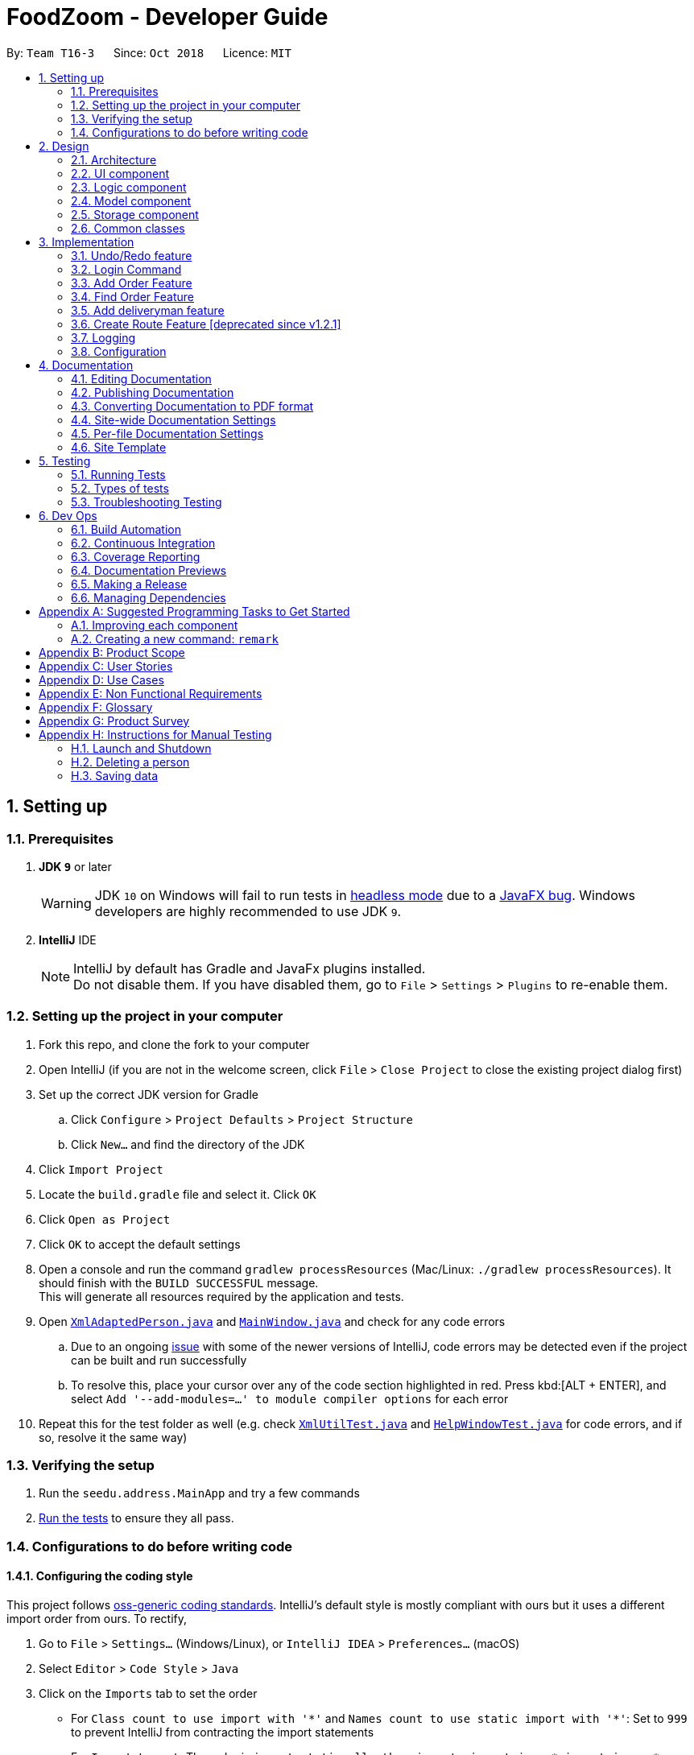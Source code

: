 = FoodZoom - Developer Guide
:site-section: DeveloperGuide
:toc:
:toc-title:
:toc-placement: preamble
:sectnums:
:imagesDir: images
:stylesDir: stylesheets
:xrefstyle: full
ifdef::env-github[]
:tip-caption: :bulb:
:note-caption: :information_source:
:warning-caption: :warning:
:experimental:
endif::[]
:repoURL: https://github.com/CS2103-AY1819S1-T16-3/main

By: `Team T16-3`      Since: `Oct 2018`      Licence: `MIT`

== Setting up

=== Prerequisites

. *JDK `9`* or later
+
[WARNING]
JDK `10` on Windows will fail to run tests in <<UsingGradle#Running-Tests, headless mode>> due to a https://github.com/javafxports/openjdk-jfx/issues/66[JavaFX bug].
Windows developers are highly recommended to use JDK `9`.

. *IntelliJ* IDE
+
[NOTE]
IntelliJ by default has Gradle and JavaFx plugins installed. +
Do not disable them. If you have disabled them, go to `File` > `Settings` > `Plugins` to re-enable them.


=== Setting up the project in your computer

. Fork this repo, and clone the fork to your computer
. Open IntelliJ (if you are not in the welcome screen, click `File` > `Close Project` to close the existing project dialog first)
. Set up the correct JDK version for Gradle
.. Click `Configure` > `Project Defaults` > `Project Structure`
.. Click `New...` and find the directory of the JDK
. Click `Import Project`
. Locate the `build.gradle` file and select it. Click `OK`
. Click `Open as Project`
. Click `OK` to accept the default settings
. Open a console and run the command `gradlew processResources` (Mac/Linux: `./gradlew processResources`). It should finish with the `BUILD SUCCESSFUL` message. +
This will generate all resources required by the application and tests.
. Open link:{repoURL}/src/main/java/seedu/address/storage/XmlAdaptedPerson.java[`XmlAdaptedPerson.java`] and link:{repoURL}/src/main/java/seedu/address/ui/MainWindow.java[`MainWindow.java`] and check for any code errors
.. Due to an ongoing https://youtrack.jetbrains.com/issue/IDEA-189060[issue] with some of the newer versions of IntelliJ, code errors may be detected even if the project can be built and run successfully
.. To resolve this, place your cursor over any of the code section highlighted in red. Press kbd:[ALT + ENTER], and select `Add '--add-modules=...' to module compiler options` for each error
. Repeat this for the test folder as well (e.g. check link:{repoURL}/src/test/java/seedu/address/commons/util/XmlUtilTest.java[`XmlUtilTest.java`] and link:{repoURL}/src/test/java/seedu/address/ui/HelpWindowTest.java[`HelpWindowTest.java`] for code errors, and if so, resolve it the same way)

=== Verifying the setup

. Run the `seedu.address.MainApp` and try a few commands
. <<Testing,Run the tests>> to ensure they all pass.

=== Configurations to do before writing code

==== Configuring the coding style

This project follows https://github.com/oss-generic/process/blob/master/docs/CodingStandards.adoc[oss-generic coding standards]. IntelliJ's default style is mostly compliant with ours but it uses a different import order from ours. To rectify,

. Go to `File` > `Settings...` (Windows/Linux), or `IntelliJ IDEA` > `Preferences...` (macOS)
. Select `Editor` > `Code Style` > `Java`
. Click on the `Imports` tab to set the order

* For `Class count to use import with '\*'` and `Names count to use static import with '*'`: Set to `999` to prevent IntelliJ from contracting the import statements
* For `Import Layout`: The order is `import static all other imports`, `import java.\*`, `import javax.*`, `import org.\*`, `import com.*`, `import all other imports`. Add a `<blank line>` between each `import`

Optionally, you can follow the <<UsingCheckstyle#, UsingCheckstyle.adoc>> document to configure Intellij to check style-compliance as you write code.

==== Updating documentation to match your fork

After forking the repo, the documentation will still have the SE-EDU branding and refer to the `se-edu/addressbook-level4` repo.

If you plan to develop this fork as a separate product (i.e. instead of contributing to `se-edu/addressbook-level4`), you should do the following:

. Configure the <<Docs-SiteWideDocSettings, site-wide documentation settings>> in link:{repoURL}/build.gradle[`build.gradle`], such as the `site-name`, to suit your own project.

. Replace the URL in the attribute `repoURL` in link:{repoURL}/docs/DeveloperGuide.adoc[`DeveloperGuide.adoc`] and link:{repoURL}/docs/UserGuide.adoc[`UserGuide.adoc`] with the URL of your fork.

==== Setting up CI

Set up Travis to perform Continuous Integration (CI) for your fork. See <<UsingTravis#, UsingTravis.adoc>> to learn how to set it up.

After setting up Travis, you can optionally set up coverage reporting for your team fork (see <<UsingCoveralls#, UsingCoveralls.adoc>>).

[NOTE]
Coverage reporting could be useful for a team repository that hosts the final version but it is not that useful for your personal fork.

Optionally, you can set up AppVeyor as a second CI (see <<UsingAppVeyor#, UsingAppVeyor.adoc>>).

[NOTE]
Having both Travis and AppVeyor ensures your App works on both Unix-based platforms and Windows-based platforms (Travis is Unix-based and AppVeyor is Windows-based)

==== Getting started with coding

When you are ready to start coding,

1. Get some sense of the overall design by reading <<Design-Architecture>>.
2. Take a look at <<GetStartedProgramming>>.

== Design

[[Design-Architecture]]
=== Architecture

.Architecture Diagram
image::Architecture.png[width="600"]

The *_Architecture Diagram_* given above explains the high-level design of the App. Given below is a quick overview of each component.

[TIP]
The `.pptx` files used to create diagrams in this document can be found in the link:{repoURL}/docs/diagrams/[diagrams] folder. To update a diagram, modify the diagram in the pptx file, select the objects of the diagram, and choose `Save as picture`.

`Main` has only one class called link:{repoURL}/src/main/java/seedu/address/MainApp.java[`MainApp`]. It is responsible for,

* At app launch: Initializes the components in the correct sequence, and connects them up with each other.
* At shut down: Shuts down the components and invokes cleanup method where necessary.

<<Design-Commons,*`Commons`*>> represents a collection of classes used by multiple other components. Two of those classes play important roles at the architecture level.

* `EventsCenter` : This class (written using https://github.com/google/guava/wiki/EventBusExplained[Google's Event Bus library]) is used by components to communicate with other components using events (i.e. a form of _Event Driven_ design)
* `LogsCenter` : Used by many classes to write log messages to the App's log file.

The rest of the App consists of four components.

* <<Design-Ui,*`UI`*>>: The UI of the App.
* <<Design-Logic,*`Logic`*>>: The command executor.
* <<Design-Model,*`Model`*>>: Holds the data of the App in-memory.
* <<Design-Storage,*`Storage`*>>: Reads data from, and writes data to, the hard disk.

Each of the four components

* Defines its _API_ in an `interface` with the same name as the Component.
* Exposes its functionality using a `{Component Name}Manager` class.

For example, the `Logic` component (see the class diagram given below) defines it's API in the `Logic.java` interface and exposes its functionality using the `LogicManager.java` class.

.Class Diagram of the Logic Component
image::LogicClassDiagram.png[width="800"]

[discrete]
==== Events-Driven nature of the design

The _Sequence Diagram_ below shows how the components interact for the scenario where the user issues the command `delete 1`.

.Component interactions for `delete 1` command (part 1)
image::SDforDeletePerson.png[width="800"]

[NOTE]
Note how the `Model` simply raises a `OrderBookChangedEvent` when the Address Book data are changed, instead of asking the `Storage` to save the updates to the hard disk.

The diagram below shows how the `EventsCenter` reacts to that event, which eventually results in the updates being saved to the hard disk and the status bar of the UI being updated to reflect the 'Last Updated' time.

.Component interactions for `delete 1` command (part 2)
image::SDforDeletePersonEventHandling.png[width="800"]

[NOTE]
Note how the event is propagated through the `EventsCenter` to the `Storage` and `UI` without `Model` having to be coupled to either of them. This is an example of how this Event Driven approach helps us reduce direct coupling between components.

The sections below give more details of each component.

[[Design-Ui]]
=== UI component

.Structure of the UI Component
image::UiClassDiagram.png[width="800"]

*API* : link:{repoURL}/src/main/java/seedu/address/ui/Ui.java[`Ui.java`]

The UI consists of a `MainWindow` that is made up of parts e.g.`CommandBox`, `ResultDisplay`, `PersonListPanel`, `StatusBarFooter`, `BrowserPanel` etc. All these, including the `MainWindow`, inherit from the abstract `UiPart` class.

The `UI` component uses JavaFx UI framework. The layout of these UI parts are defined in matching `.fxml` files that are in the `src/main/resources/view` folder. For example, the layout of the link:{repoURL}/src/main/java/seedu/address/ui/MainWindow.java[`MainWindow`] is specified in link:{repoURL}/src/main/resources/view/MainWindow.fxml[`MainWindow.fxml`]

The `UI` component,

* Executes user commands using the `Logic` component.
* Binds itself to some data in the `Model` so that the UI can auto-update when data in the `Model` change.
* Responds to events raised from various parts of the App and updates the UI accordingly.

[[Design-Logic]]
=== Logic component

[[fig-LogicClassDiagram]]
.Structure of the Logic Component
image::LogicClassDiagram.png[width="800"]

*API* :
link:{repoURL}/src/main/java/seedu/address/logic/Logic.java[`Logic.java`]

.  `Logic` uses the `OrderBookParser` class to parse the user command.
.  This results in a `Command` object which is executed by the `LogicManager`.
.  The command execution can affect the `Model` (e.g. adding a person) and/or raise events.
.  The result of the command execution is encapsulated as a `CommandResult` object which is passed back to the `Ui`.

Given below is the Sequence Diagram for interactions within the `Logic` component for the `execute("delete 1")` API call.

.Interactions Inside the Logic Component for the `delete 1` Command
image::DeletePersonSdForLogic.png[width="800"]

[[Design-Model]]
=== Model component

.Structure of the Model Component
image::ModelClassDiagram.png[width="800"]

*API* : link:{repoURL}/src/main/java/seedu/address/model/Model.java[`Model.java`]

The `Model`,

* stores a `UserPref` object that represents the user's preferences.
* stores the Address Book data.
* exposes an unmodifiable `ObservableList<Person>` that can be 'observed' e.g. the UI can be bound to this list so that the UI automatically updates when the data in the list change.
* does not depend on any of the other three components.

[NOTE]
As a more OOP model, we can store a `Tag` list in `Address Book`, which `Person` can reference. This would allow `Address Book` to only require one `Tag` object per unique `Tag`, instead of each `Person` needing their own `Tag` object. An example of how such a model may look like is given below. +
 +
image:ModelClassBetterOopDiagram.png[width="800"]

[[Design-Storage]]
=== Storage component

.Structure of the Storage Component
image::StorageClassDiagram.png[width="800"]

*API* : link:{repoURL}/src/main/java/seedu/address/storage/Storage.java[`Storage.java`]

The `Storage` component,

* can save `UserPref` objects in json format and read it back.
* can save the Address Book data in xml format and read it back.

[[Design-Commons]]
=== Common classes

Classes used by multiple components are in the `seedu.addressbook.commons` package.

== Implementation

This section describes some noteworthy details on how certain features are implemented.

// tag::undoredo[]
=== Undo/Redo feature
==== Current Implementation

The undo/redo mechanism is facilitated by `VersionedOrderBook`.
It extends `OrderBook` with an undo/redo history, stored internally as an `orderBookStateList` and
`currentStatePointer`.
Additionally, it implements the following operations:

* `VersionedOrderBook#commit()` -- Saves the current order book state in its history.
* `VersionedOrderBook#undo()` -- Restores the previous order book state from its history.
* `VersionedOrderBook#redo()` -- Restores a previously undone order book state from its history.

These operations are exposed in the `Model` interface as `Model#commitOrderBook()`, `Model#undoOrderBook()` and
`Model#redoOrderBook()` respectively.

Given below is an example usage scenario and how the undo/redo mechanism behaves at each step.

Step 1. The user launches the application for the first time. The `VersionedOrderBook` will be initialized with the
initial order book state, and the `currentStatePointer` pointing to that single order book state.

image::UndoRedoStartingStateListDiagram.png[width="800"]

Step 2. The user executes `delete 5` command to delete the 5th order in the order book. The `delete` command calls
`Model#commitOrderBook()`, causing the modified state of the order book after the `delete 5` command executes to be
saved in the `orderBookStateList`, and the `currentStatePointer` is shifted to the newly inserted order book state.

image::UndoRedoNewCommand1StateListDiagram.png[width="800"]

Step 3. The user executes `/order add ...` to add a new order. The `add` command also calls
`Model#commitOrderBook()`, causing another modified order book state to be saved into the `orderBookStateList`.

image::UndoRedoNewCommand2StateListDiagram.png[width="800"]

[NOTE]
If a command fails its execution, it will not call `Model#commitOrderBook()`, so the order book state will not be saved
into the `orderBookStateList`.

Step 4. The user now decides that adding the order was a mistake, and decides to undo that action by executing the
`undo` command. The `undo` command will call `Model#undoOrderBook()`, which will shift the `currentStatePointer` once
 to the left, pointing it to the previous order book state, and restores the order book to that state.

image::UndoRedoExecuteUndoStateListDiagram.png[width="800"]

[NOTE]
If the `currentStatePointer` is at index 0, pointing to the initial order book state, then there are no previous
order book states to restore. The `undo` command uses `Model#canUndoOrderBook()` to check if this is the case. If so,
it will return an error to the user rather than attempting to perform the undo.

The following sequence diagram shows how the undo operation works:

image::UndoRedoSequenceDiagram.png[width="800"]

The `redo` command does the opposite -- it calls `Model#redoOrderBook()`, which shifts the `currentStatePointer` once
 to the right, pointing to the previously undone state, and restores the address book to that state.

[NOTE]
If the `currentStatePointer` is at index `orderBookStateList.size() - 1`, pointing to the latest order book state,
then there are no undone order book states to restore. The `redo` command uses `Model#canRedoOrderBook()` to check if
this is the case. If so, it will return an error to the user rather than attempting to perform the redo.

Step 5. The user then decides to execute the command `/order list`. Commands that do not modify the order book, such
 as `list`, will usually not call `Model#commitOrderBook()`, `Model#undoOrderBook()` or `Model#redoOrderBook()`.
 Thus, the `orderBookStateList` remains unchanged.

image::UndoRedoNewCommand3StateListDiagram.png[width="800"]

Step 6. The user executes `/order clear`, which calls `Model#commitOrderBook()`. Since the `currentStatePointer` is not
pointing at the end of the `orderBookStateList`, all order book states after the `currentStatePointer` will be
purged. We designed it this way because it no longer makes sense to redo the `/order add ...` command. This is
the behavior that most modern desktop applications follow.

image::UndoRedoNewCommand4StateListDiagram.png[width="800"]

The following activity diagram summarizes what happens when a user executes a new command:

image::UndoRedoActivityDiagram.png[width="650"]

==== Design Considerations

===== Aspect: How undo & redo executes

* **Alternative 1 (current choice):** Saves the entire order book.
** Pros: Easy to implement.
** Cons: May have performance issues in terms of memory usage.
* **Alternative 2:** Individual command knows how to undo/redo by itself.
** Pros: Will use less memory (e.g. for `delete`, just save the person being deleted).
** Cons: We must ensure that the implementation of each individual command are correct.

===== Aspect: Data structure to support the undo/redo commands

* **Alternative 1 (current choice):** Use a list to store the history of order book states.
** Pros: Easy for new Computer Science student undergraduates to understand, who are likely to be the new incoming developers of our project.
** Cons: Logic is duplicated twice. For example, when a new command is executed, we must remember to update both
`HistoryManager` and `VersionedOrderBook`.
* **Alternative 2:** Use `HistoryManager` for undo/redo
** Pros: We do not need to maintain a separate list, and just reuse what is already in the codebase.
** Cons: Requires dealing with commands that have already been undone: We must remember to skip these commands. Violates Single Responsibility Principle and Separation of Concerns as `HistoryManager` now needs to do two different things.
// end::undoredo[]

=== Login Command
==== Current Implementation

The `/login` command allows the `Manager` to login into the FoodZoom application and use authenticated commands like
`/order add`, `/order edit`, `/order list`, ... .Basically all the `/order` commands and `/deliveryman` commands. The
only commands that can be used without logging in are `/signup`, `/login`, `/help` and `/history`. The format of this
 command is `/login u/[USERNAME] pw/[PASSWORD]`.

In our current implementation, the `/login` command inherits from `Command` class. 2 components, `Logic` and `Model`
are involved in the execution of this command. The `Logic` class is responsible for parsing the user input and the
`Model` class deals with storing the `UserSession` and checking if the user is logged in or not.

Below is a sequence diagram that illustrates how these 2 components interact when the `/login` command is executed:

image::LoginCommandSequenceDiagram1.png[width="800"]
Figure 3.2.1.1 Sequence diagram to illustrate `Logic` component interactions for `/login`.

image::LoginCommandSequenceDiagram2.png[width="800"]
Figure 3.2.1.2 Sequence diagram to illustrate `Logic` and `Model` component interactions for `/login`.

As shown above, execution of the `/login` command comprises of the following steps:

1. `LogicManager` invokes the `parseCommand` method of `OrderBookParser`, taking in user inputs as arguments.
2. During the `parseCommand` method call, an instance of `LoginCommandParser` will be created with the keyword
`/login` is matched. `LoginCommandParser` then extracts the remaining user inputs and a `LoginCommand` instance will
be returned provided that the user's input is correct.
3. `LoginCommand` then invokes `isRegisteredUser` method which belongs to `ModelManager` class. The `ModelManager`
will the invoke `IsRegisteredUser` method in `UsersList` to check if the user is in the list of users.
4. After checking if the user is in the list, if it returns `true` then `storeUserInSession` method will be invoked
to store the `User` object inside `UserSession`. The `execute` method will then return a `CommandResult` with success
 login message.
5. If the user is not in the list, `execute` method will just return a `CommandResult` with failure to login message.

==== Design Considerations

===== Aspect: How `/login` executes

* **Alternative 1 (current choice):** Check if user is in users list.
** Pros: Easy to implement.
** Cons: Not necessary to implement users list because there will only be 1 user.

* **Alternative 2:** Automatic login even after application is opened more than once.
** Pros: User do not need to login multiple times after application is re-opened.
** Cons: Difficult to implement because it requires caching user details locally.

===== Aspect: Data Structure to support `/login` command

* **Alternative 1 (current choice):** Create a unique user list to store all the user and create a `users.xml` to
store locally.
** Pros: Easy to implement and you can make sure that there is only unique users.
** Cons: Not necessary because there would only be 1 user using the application.

* **Alternative 2:** Store user session inside `User` class
** Pros: Easy to handle login session.
** Cons: Would break the SRP (Single Responsibility Principle) because `User` class should only be about the user and
 nothing to do with login at all.

===== Aspect: Checking if user is logged in

* **Alternative 1 (current choice):** Check if user is logged in after command is parsed
** Pros: It is easy to implement and it doesn't violate the SRP because it wouldn't make sense to check if the user
is logged in inside a method that is supposed to be parsing the user input.
** Cons: User is able to type authenticated commands like `/order add` and receive a parse exception which is the
incorrect behavior.

* **Alternative 2:** Check if user is logged in before command is parsed
** Pros: It is easy to implement.
** Cons: It breaks the SRP because `parseCommand` method should only be used to parse commands and not check for user
 logged in status.

=== Add Order Feature

==== Current Implementation
The `add` order command allows the `Manager` to create a new order and add it to the list of orders.
Adding a new order requires the customer's `name`, customer's `phone` number, customer's `address`, `food` and the `datetime`. +
The format of the `add` command is `/order add f/FOOD n/NAME p/PHONE a/ADDRESS dt/DATETIME`.

The following sequence shows the sequence when the `add` command is execute by the `Manager`:

image::OrderAddSequenceDiagram.png[width="650"]
Figure 3.3.1.1 Sequence Diagram for order `find` command

From the diagram above:

.  `LogicManager`'s execute is called when the `Manager` keys in `/order add` and it calls upon `parseCommand` of `OrderBookParser` to parse the command
.  `OrderBookParser` will initialize `OrderCommandParser` and invoke the method `parse` to further parse `order` command
.  `AddCommandParser` will be invoked and passed the parameters of the add command.
.  If all the arguments of the `add` commands are valid, `AddCommand` will be returned to the `LogicManager`
.  `LogicManger` will then calls the method `execute` method of `AddCommand`
.  `AddCommand` will call `addOrder` passing `Order` as an argument to `Model` and after calls `commitOrderBook` method from `Model`
.  A `CommandResult` will be returned at the end,

==== Design Consideration
===== Aspect: Data Structure of list of order
* **Alternative 1 (Current Approach):** Using a `UniqueOrderList`
** Pros: The comparison is not as rigid. You can create orders with similar names/address as long as it passes a less stringent criteria.
** Cons: You need additional overhead. You need to create an extra class and function to check.

* **Alternative 2:** Using a `Set`
** Pros: Do not need an extra function. You can use use `equals` for comparison
** Cons: It is a strict check and as a result you will not be allowed to create orders with same address/same name etc.

===== Aspect: Data Structure of `Order`
* **Alternative 1 (Current Approach):** All parameters in `Order` are abstracted out to have a class of its own.
** Pros: It adheres to the Single Responsibility Principles (SRP) and the Separation of Concerns (SoC) as each parameter checks whether it is valid
** Cons: Many different classes are created which increases the complexity of the code

* **Alternative 2:** Store all parameters of `Order` as `String`
** Pros: Easy to implement.
** Cons: Violates SRP as one single class will need to check if the arguments are valid.

// tag::orderfindfeature[]
=== Find Order Feature

==== Current Implementation
The order `find` command allows searching of orders in FoodZoom. It allows searching for orders with any order fields.

The following sequence diagram shows the sequence flow from the `LogicManager` to the `ModelManager` when a user enter a `find` command:

image::OrderFindSequenceDiagram.png[width="650"]
Figure 3.4.1.1 Sequence Diagram for order `find` command

From the sequence diagram:

.  When `LogicManager` receive the `execute` command, it calls the `parseCommand` method in `OrderBookParser`.
.  `OrderBookParser` will receive `/order` as the command and instantiate `OrderCommandParser` to further parse the command.
.  `OrderCommandParser` receive `find` as the command and calls `FindCommandParser` to handle the fields for the find command.
.  If at least one field is provided, `FindCommandParser` will call `parsePredicate` of `OrderPredicateUtil` to handle the given fields.
.  `OrderPredicateUtil` will call its own `chainPredicate` to create the predicate for the relevant fields.
.  If all fields give are valid, `FindCommand` will be created and return back to `LogicManager`.
.  `LogicManager` will proceed to call execute of `FindCommand`.
.  `FindCommand` will update the list in the `Model` and create a new `CommandResult` to be returned.

The differentiation is handled by `OrderPredicateUtil` which checks for the fields provided. It throws `ParseException` if a invalid order field is specified or when any field is given without any value.

`OrderPredicateUtil` will chain up the different fields and return a `Predicate<Order>` to narrow the scope
of the search.

`Datetime` search can be performed in two ways. Below is a sequence diagram to show flow of how `datetime` search:

image::OrderDatePredicate.png[width="650"]
Figure 3.4.1.2 Sequence Diagram for `datetime` search

* If one `datetime` field is given, `OrderDatePredicate` creates a `OrderDateSinglePredicate` object and run its' `test` method.

* If more than one `datetime` field is given, `OrderDatePredicate` creates a `OrderDateRangePredicate` object and run its' `test` method.

==== Design Consideration

===== Aspect: Implementation of `FindCommand`
* **Alternative 1 (current choice):** All different order field having its own test method.
** Pros: It adheres to the Single Responsibility Principle (SRP) and the Separation of Concern (SoC). Each predicate handles its own search values.
** Cons: More classes will be needed, which results in higher complexity of the code base.
* **Alternative 2:** One predicate class to handle all the predicates.
** Pros: Reduces the number of classes, which makes it for new developers to understand.
** Cons: It decreases the cohesion as one class will need to handle different predicates.

===== Aspect: Implementation of `FindCommandParser`
* **Alternative 1 (current choice):** Further parsing of the predicates are passed to `OrderPredicateUtil` to handle
** Pros: It adheres to SRP as the handling of the predicates are passed on to `OrderPredicateUtil` class.
** Cons: Increase in the complexity of the code as more classes are needed, with more lines of code being written
* **Alternative 2:** `FindCommandParser` to handles the predicates.
** Pros: It makes it easy for new developers to understand the code as `FindCommandParser` handles all the parsing of the predicates
** Cons: It violates SRP. `FindCommandParser` has to break down the fields as well as check which fields are present.
// end::orderfindfeature[]

=== Add deliveryman feature

==== Current Implementation

The `add` deliveryman command allows the Manager to add deliveryman into FoodZoom. It ensures that the newly-added deliveryman
is not a duplicate of an existing deliveryman.

The following diagram shows the sequence flow from the `LogicManager` to the `ModelManager` when a user enters a `/deliveryman add`
command:

image::DeliverymanAddCommandSequenceDiagram.png[width="650"]
Figure 3.5.1.1 Sequence Diagram for deliveryman `add` command

From Figure 3.5.1.1:

1. When `LogicManager` receives the `execute` command from the App, it calls the `parseCommand` method in `OrderBookParser`.

2. `OrderBookParser` will receive `/deliveryman` as the command and instantiate `DeliverymanCommandParser` to parse the rest of the command.

3. If the arguments specified in the `add` command are valid, a `DeliverymanAddCommand` would be created and returned back
to the `LogicManager`.

4. `LogicManager` would proceed to call `execute` of the `DeliverymanAddCommand`.

5. A new deliveryman would be added and a successful `CommandResult` would be returned and displayed.

FoodZoom's deliveryman is only stored with names currently, and can be search and listed
only with names.

These names are checked against validations with the `Name` model, and this is a compulsory
field for a deliveryman to be added. If the provided command either does not have a name, or is an invalid `Name`,
a `ParseException` would be thrown.

==== Design Considerations

===== Implementation of `DeliverymanAddCommandParser`
* ** Alternative 1 (current choice):** `DeliverymanCommand` is parsed first, then as a `DeliverymanAddCommand`.
** Pros: Better modularization for all commands relating to `Deliveryman`
** Cons: More complicated file & package organization

* ** Alternative 2: ** `DeliverymanAddCommand` is parsed straight from `OrderBookParser`
** Pros: Easier to manage file structure
** Cons: Poor modularization of related `Command` classes.

===== Implementation of `DeliverymanAddCommand`
* **Alternative 1 (current choice):** Deliverymen are stored in separate file
** Pros: Allows for greater flexibility in how deliverymen interact with other resources like order/routes - better separation of concerns.
** Cons: Harder to implement & maintain

* **Alternative 2:** Deliverymen are stored in the same file as `Order`
** Pros: Easier to implement & maintain
** Cons: Deliveryman can only be accessed & treated as parts of an `Order`

=== Create Route Feature [deprecated since v1.2.1]
This feature is deprecated as there was a design change regarding the relationship between delivery man and order.
Previously, route was the middleman between delivery men and orders. Now, delivery men and orders are directly related.
Route is removed as its existence will complicate implementations of other features without adding much benefit.

==== Current Implementation
The `create` route command allows creation of routes in FoodZoom.
It allows creating routes based on the order ids.

The following sequence diagram shows the sequence flow from the `LogicManager` to the `ModelManager` when a user enter a `/route create` command:

image::CreateRouteCommandSequenceDiagram1.png[width=800]
Figure 3.6.1.1 Sequence diagram to illustrate `Logic` component interactions for route `create` command.

image::CreateRouteCommandSequenceDiagram2.png[width=800]
Figure 3.6.1.2 Sequence diagram to illustrate `Logic` and `Model` component interactions for route `create` command.

From the sequence diagram:

.  When `LogicManager` receive the `execute` command, it calls the `parseCommand` method in `OrderBookParser`.
.  `OrderBookParser` will receive `/route` as the command and instantiate `RouteCommandParser` to further parse the command.
.  If the arguments specified in the `create` command are valid, a `CreateRouteCommand` will be created and return back to the `LogicManger`
.  `LogicManger` will proceed to call the `execute` command of `CreateRouteCommand`
.  `CreateRouteCommand` will proceed to call the `getFilteredOrderList` method of `Model`
.  Iterate through the `orderIds`, if valid, add the `Index` and the corresponding `Order` to the set of `Index` and `Order` respectively.
.  Create a `Route` from the set of `Order`
.  A new route would be added and create a new `CommandResult` to be returned.

==== Design Consideration

===== Aspect: Implementation of `CreateRouteCommandParser`
* **Alternative 1 (current choice):** `RouteCommandParser` is parsed first, then pass to `CreateRouteCommandParser`
** Pros: Better modularization for `Route` commands, better cohesion, adheres to the Single Responsibility Principle.
** Cons: More complicated file & package structure.
* **Alternative 2:** `CreateRouteCommand` is parsed straight from `OrderBookParser`.
** Pros: Easier to manage the file structure.
** Cons: Poor modularization of the `Command` classes.

=== Logging

We are using `java.util.logging` package for logging. The `LogsCenter` class is used to manage the logging levels and logging destinations.

* The logging level can be controlled using the `logLevel` setting in the configuration file (See <<Implementation-Configuration>>)
* The `Logger` for a class can be obtained using `LogsCenter.getLogger(Class)` which will log messages according to the specified logging level
* Currently log messages are output through: `Console` and to a `.log` file.

*Logging Levels*

* `SEVERE` : Critical problem detected which may possibly cause the termination of the application
* `WARNING` : Can continue, but with caution
* `INFO` : Information showing the noteworthy actions by the App
* `FINE` : Details that is not usually noteworthy but may be useful in debugging e.g. print the actual list instead of just its size

[[Implementation-Configuration]]
=== Configuration

Certain properties of the application can be controlled (e.g App name, logging level) through the configuration file (default: `config.json`).

== Documentation

We use asciidoc for writing documentation.

[NOTE]
We chose asciidoc over Markdown because asciidoc, although a bit more complex than Markdown, provides more flexibility in formatting.

=== Editing Documentation

See <<UsingGradle#rendering-asciidoc-files, UsingGradle.adoc>> to learn how to render `.adoc` files locally to preview the end result of your edits.
Alternatively, you can download the AsciiDoc plugin for IntelliJ, which allows you to preview the changes you have made to your `.adoc` files in real-time.

=== Publishing Documentation

See <<UsingTravis#deploying-github-pages, UsingTravis.adoc>> to learn how to deploy GitHub Pages using Travis.

=== Converting Documentation to PDF format

We use https://www.google.com/chrome/browser/desktop/[Google Chrome] for converting documentation to PDF format, as Chrome's PDF engine preserves hyperlinks used in webpages.

Here are the steps to convert the project documentation files to PDF format.

.  Follow the instructions in <<UsingGradle#rendering-asciidoc-files, UsingGradle.adoc>> to convert the AsciiDoc files in the `docs/` directory to HTML format.
.  Go to your generated HTML files in the `build/docs` folder, right click on them and select `Open with` -> `Google Chrome`.
.  Within Chrome, click on the `Print` option in Chrome's menu.
.  Set the destination to `Save as PDF`, then click `Save` to save a copy of the file in PDF format. For best results, use the settings indicated in the screenshot below.

.Saving documentation as PDF files in Chrome
image::chrome_save_as_pdf.png[width="300"]

[[Docs-SiteWideDocSettings]]
=== Site-wide Documentation Settings

The link:{repoURL}/build.gradle[`build.gradle`] file specifies some project-specific https://asciidoctor.org/docs/user-manual/#attributes[asciidoc attributes] which affects how all documentation files within this project are rendered.

[TIP]
Attributes left unset in the `build.gradle` file will use their *default value*, if any.

[cols="1,2a,1", options="header"]
.List of site-wide attributes
|===
|Attribute name |Description |Default value

|`site-name`
|The name of the website.
If set, the name will be displayed near the top of the page.
|_not set_

|`site-githuburl`
|URL to the site's repository on https://github.com[GitHub].
Setting this will add a "View on GitHub" link in the navigation bar.
|_not set_

|`site-seedu`
|Define this attribute if the project is an official SE-EDU project.
This will render the SE-EDU navigation bar at the top of the page, and add some SE-EDU-specific navigation items.
|_not set_

|===

[[Docs-PerFileDocSettings]]
=== Per-file Documentation Settings

Each `.adoc` file may also specify some file-specific https://asciidoctor.org/docs/user-manual/#attributes[asciidoc attributes] which affects how the file is rendered.

Asciidoctor's https://asciidoctor.org/docs/user-manual/#builtin-attributes[built-in attributes] may be specified and used as well.

[TIP]
Attributes left unset in `.adoc` files will use their *default value*, if any.

[cols="1,2a,1", options="header"]
.List of per-file attributes, excluding Asciidoctor's built-in attributes
|===
|Attribute name |Description |Default value

|`site-section`
|Site section that the document belongs to.
This will cause the associated item in the navigation bar to be highlighted.
One of: `UserGuide`, `DeveloperGuide`, ``LearningOutcomes``{asterisk}, `AboutUs`, `ContactUs`

_{asterisk} Official SE-EDU projects only_
|_not set_

|`no-site-header`
|Set this attribute to remove the site navigation bar.
|_not set_

|===

=== Site Template

The files in link:{repoURL}/docs/stylesheets[`docs/stylesheets`] are the https://developer.mozilla.org/en-US/docs/Web/CSS[CSS stylesheets] of the site.
You can modify them to change some properties of the site's design.

The files in link:{repoURL}/docs/templates[`docs/templates`] controls the rendering of `.adoc` files into HTML5.
These template files are written in a mixture of https://www.ruby-lang.org[Ruby] and http://slim-lang.com[Slim].

[WARNING]
====
Modifying the template files in link:{repoURL}/docs/templates[`docs/templates`] requires some knowledge and experience with Ruby and Asciidoctor's API.
You should only modify them if you need greater control over the site's layout than what stylesheets can provide.
The SE-EDU team does not provide support for modified template files.
====

[[Testing]]
== Testing

=== Running Tests

There are three ways to run tests.

[TIP]
The most reliable way to run tests is the 3rd one. The first two methods might fail some GUI tests due to platform/resolution-specific idiosyncrasies.

*Method 1: Using IntelliJ JUnit test runner*

* To run all tests, right-click on the `src/test/java` folder and choose `Run 'All Tests'`
* To run a subset of tests, you can right-click on a test package, test class, or a test and choose `Run 'ABC'`

*Method 2: Using Gradle*

* Open a console and run the command `gradlew clean allTests` (Mac/Linux: `./gradlew clean allTests`)

[NOTE]
See <<UsingGradle#, UsingGradle.adoc>> for more info on how to run tests using Gradle.

*Method 3: Using Gradle (headless)*

Thanks to the https://github.com/TestFX/TestFX[TestFX] library we use, our GUI tests can be run in the _headless_ mode. In the headless mode, GUI tests do not show up on the screen. That means the developer can do other things on the Computer while the tests are running.

To run tests in headless mode, open a console and run the command `gradlew clean headless allTests` (Mac/Linux: `./gradlew clean headless allTests`)

=== Types of tests

We have two types of tests:

.  *GUI Tests* - These are tests involving the GUI. They include,
.. _System Tests_ that test the entire App by simulating user actions on the GUI. These are in the `systemtests` package.
.. _Unit tests_ that test the individual components. These are in `seedu.address.ui` package.
.  *Non-GUI Tests* - These are tests not involving the GUI. They include,
..  _Unit tests_ targeting the lowest level methods/classes. +
e.g. `seedu.address.commons.StringUtilTest`
..  _Integration tests_ that are checking the integration of multiple code units (those code units are assumed to be working). +
e.g. `seedu.address.storage.StorageManagerTest`
..  Hybrids of unit and integration tests. These test are checking multiple code units as well as how the are connected together. +
e.g. `seedu.address.logic.LogicManagerTest`


=== Troubleshooting Testing
**Problem: `HelpWindowTest` fails with a `NullPointerException`.**

* Reason: One of its dependencies, `HelpWindow.html` in `src/main/resources/docs` is missing.
* Solution: Execute Gradle task `processResources`.

== Dev Ops

=== Build Automation

See <<UsingGradle#, UsingGradle.adoc>> to learn how to use Gradle for build automation.

=== Continuous Integration

We use https://travis-ci.org/[Travis CI] and https://www.appveyor.com/[AppVeyor] to perform _Continuous Integration_ on our projects. See <<UsingTravis#, UsingTravis.adoc>> and <<UsingAppVeyor#, UsingAppVeyor.adoc>> for more details.

=== Coverage Reporting

We use https://coveralls.io/[Coveralls] to track the code coverage of our projects. See <<UsingCoveralls#, UsingCoveralls.adoc>> for more details.

=== Documentation Previews
When a pull request has changes to asciidoc files, you can use https://www.netlify.com/[Netlify] to see a preview of how the HTML version of those asciidoc files will look like when the pull request is merged. See <<UsingNetlify#, UsingNetlify.adoc>> for more details.

=== Making a Release

Here are the steps to create a new release.

.  Update the version number in link:{repoURL}/src/main/java/seedu/address/MainApp.java[`MainApp.java`].
.  Generate a JAR file <<UsingGradle#creating-the-jar-file, using Gradle>>.
.  Tag the repo with the version number. e.g. `v0.1`
.  https://help.github.com/articles/creating-releases/[Create a new release using GitHub] and upload the JAR file you created.

=== Managing Dependencies

A project often depends on third-party libraries. For example, Address Book depends on the http://wiki.fasterxml.com/JacksonHome[Jackson library] for XML parsing. Managing these _dependencies_ can be automated using Gradle. For example, Gradle can download the dependencies automatically, which is better than these alternatives. +
a. Include those libraries in the repo (this bloats the repo size) +
b. Require developers to download those libraries manually (this creates extra work for developers)

[[GetStartedProgramming]]
[appendix]
== Suggested Programming Tasks to Get Started

Suggested path for new programmers:

1. First, add small local-impact (i.e. the impact of the change does not go beyond the component) enhancements to one component at a time. Some suggestions are given in <<GetStartedProgramming-EachComponent>>.

2. Next, add a feature that touches multiple components to learn how to implement an end-to-end feature across all components. <<GetStartedProgramming-RemarkCommand>> explains how to go about adding such a feature.

[[GetStartedProgramming-EachComponent]]
=== Improving each component

Each individual exercise in this section is component-based (i.e. you would not need to modify the other components to get it to work).

[discrete]
==== `Logic` component

*Scenario:* You are in charge of `logic`. During dog-fooding, your team realize that it is troublesome for the user to type the whole command in order to execute a command. Your team devise some strategies to help cut down the amount of typing necessary, and one of the suggestions was to implement aliases for the command words. Your job is to implement such aliases.

[TIP]
Do take a look at <<Design-Logic>> before attempting to modify the `Logic` component.

. Add a shorthand equivalent alias for each of the individual commands. For example, besides typing `clear`, the user can also type `c` to remove all persons in the list.
+
****
* Hints
** Just like we store each individual command word constant `COMMAND_WORD` inside `*Command.java` (e.g.  link:{repoURL}/src/main/java/seedu/address/logic/commands/FindCommand.java[`FindCommand#COMMAND_WORD`], link:{repoURL}/src/main/java/seedu/address/logic/commands/DeleteCommand.java[`DeleteCommand#COMMAND_WORD`]), you need a new constant for aliases as well (e.g. `FindCommand#COMMAND_ALIAS`).
** link:{repoURL}/src/main/java/seedu/address/logic/parser/OrderBookParser.java[`OrderBookParser`] is responsible for
analyzing command words.
* Solution
** Modify the switch statement in link:{repoURL}/src/main/java/seedu/address/logic/parser/OrderBookParser
.java[`OrderBookParser#parseCommand(String)`] such that both the proper command word and alias can be used to execute
 the same intended command.
** Add new tests for each of the aliases that you have added.
** Update the user guide to document the new aliases.
** See this https://github.com/se-edu/addressbook-level4/pull/785[PR] for the full solution.
****

[discrete]
==== `Model`

*Scenario:* You are in charge of `model`. One day, the `logic`-in-charge approaches you for help. He wants to implement a command such that the user is able to remove a particular tag from everyone in the address book, but the model API does not support such a functionality at the moment. Your job is to implement an API method, so that your teammate can use your API to implement his command.

[TIP]
Do take a look at <<Design-Model>> before attempting to modify the `Model` component.

. Add a `removeTag(Tag)` method. The specified tag will be removed from everyone in the address book.
+
****
* Hints
** The link:{repoURL}/src/main/java/seedu/address/model/Model.java[`Model`] and the link:{repoURL}/src/main/java/seedu/address/model/OrderBook.java[`OrderBook`] API need to be updated.
** Think about how you can use SLAP to design the method. Where should we place the main logic of deleting tags?
**  Find out which of the existing API methods in  link:{repoURL}/src/main/java/seedu/address/model/OrderBook
.java[`OrderBook`] and link:{repoURL}/src/main/java/seedu/address/model/person/Person.java[`Person`] classes can be used to implement the tag removal logic. link:{repoURL}/src/main/java/seedu/address/model/OrderBook.java[`OrderBook`] allows you to update a person, and link:{repoURL}/src/main/java/seedu/address/model/person/Person.java[`Person`] allows you to update the tags.
* Solution
** Implement a `removeTag(Tag)` method in link:{repoURL}/src/main/java/seedu/address/model/OrderBook.java[`OrderBook`]. Loop through each person, and remove the `tag` from each person.
** Add a new API method `deleteTag(Tag)` in link:{repoURL}/src/main/java/seedu/address/model/ModelManager.java[`ModelManager`]. Your link:{repoURL}/src/main/java/seedu/address/model/ModelManager.java[`ModelManager`] should call `OrderBook#removeTag(Tag)`.
** Add new tests for each of the new public methods that you have added.
** See this https://github.com/se-edu/addressbook-level4/pull/790[PR] for the full solution.
****

[discrete]
==== `Ui` component

*Scenario:* You are in charge of `ui`. During a beta testing session, your team is observing how the users use your address book application. You realize that one of the users occasionally tries to delete non-existent tags from a contact, because the tags all look the same visually, and the user got confused. Another user made a typing mistake in his command, but did not realize he had done so because the error message wasn't prominent enough. A third user keeps scrolling down the list, because he keeps forgetting the index of the last person in the list. Your job is to implement improvements to the UI to solve all these problems.

[TIP]
Do take a look at <<Design-Ui>> before attempting to modify the `UI` component.

. Use different colors for different tags inside person cards. For example, `friends` tags can be all in brown, and `colleagues` tags can be all in yellow.
+
**Before**
+
image::getting-started-ui-tag-before.png[width="300"]
+
**After**
+
image::getting-started-ui-tag-after.png[width="300"]
+
****
* Hints
** The tag labels are created inside link:{repoURL}/src/main/java/seedu/address/ui/PersonCard.java[the `PersonCard` constructor] (`new Label(tag.tagName)`). https://docs.oracle.com/javase/8/javafx/api/javafx/scene/control/Label.html[JavaFX's `Label` class] allows you to modify the style of each Label, such as changing its color.
** Use the .css attribute `-fx-background-color` to add a color.
** You may wish to modify link:{repoURL}/src/main/resources/view/DarkTheme.css[`DarkTheme.css`] to include some pre-defined colors using css, especially if you have experience with web-based css.
* Solution
** You can modify the existing test methods for `PersonCard` 's to include testing the tag's color as well.
** See this https://github.com/se-edu/addressbook-level4/pull/798[PR] for the full solution.
*** The PR uses the hash code of the tag names to generate a color. This is deliberately designed to ensure consistent colors each time the application runs. You may wish to expand on this design to include additional features, such as allowing users to set their own tag colors, and directly saving the colors to storage, so that tags retain their colors even if the hash code algorithm changes.
****

. Modify link:{repoURL}/src/main/java/seedu/address/commons/events/ui/NewResultAvailableEvent.java[`NewResultAvailableEvent`] such that link:{repoURL}/src/main/java/seedu/address/ui/ResultDisplay.java[`ResultDisplay`] can show a different style on error (currently it shows the same regardless of errors).
+
**Before**
+
image::getting-started-ui-result-before.png[width="200"]
+
**After**
+
image::getting-started-ui-result-after.png[width="200"]
+
****
* Hints
** link:{repoURL}/src/main/java/seedu/address/commons/events/ui/NewResultAvailableEvent.java[`NewResultAvailableEvent`] is raised by link:{repoURL}/src/main/java/seedu/address/ui/CommandBox.java[`CommandBox`] which also knows whether the result is a success or failure, and is caught by link:{repoURL}/src/main/java/seedu/address/ui/ResultDisplay.java[`ResultDisplay`] which is where we want to change the style to.
** Refer to link:{repoURL}/src/main/java/seedu/address/ui/CommandBox.java[`CommandBox`] for an example on how to display an error.
* Solution
** Modify link:{repoURL}/src/main/java/seedu/address/commons/events/ui/NewResultAvailableEvent.java[`NewResultAvailableEvent`] 's constructor so that users of the event can indicate whether an error has occurred.
** Modify link:{repoURL}/src/main/java/seedu/address/ui/ResultDisplay.java[`ResultDisplay#handleNewResultAvailableEvent(NewResultAvailableEvent)`] to react to this event appropriately.
** You can write two different kinds of tests to ensure that the functionality works:
*** The unit tests for `ResultDisplay` can be modified to include verification of the color.
*** The system tests link:{repoURL}/src/test/java/systemtests/OrderBookSystemTest.java[`OrderBookSystemTest#assertCommandBoxShowsDefaultStyle() and OrderBookkSystemTest#assertCommandBoxShowsErrorStyle()`] to include verification for `ResultDisplay` as well.
** See this https://github.com/se-edu/addressbook-level4/pull/799[PR] for the full solution.
*** Do read the commits one at a time if you feel overwhelmed.
****

. Modify the link:{repoURL}/src/main/java/seedu/address/ui/StatusBarFooter.java[`StatusBarFooter`] to show the total number of people in the address book.
+
**Before**
+
image::getting-started-ui-status-before.png[width="500"]
+
**After**
+
image::getting-started-ui-status-after.png[width="500"]
+
****
* Hints
** link:{repoURL}/src/main/resources/view/StatusBarFooter.fxml[`StatusBarFooter.fxml`] will need a new `StatusBar`. Be sure to set the `GridPane.columnIndex` properly for each `StatusBar` to avoid misalignment!
** link:{repoURL}/src/main/java/seedu/address/ui/StatusBarFooter.java[`StatusBarFooter`] needs to initialize the status bar on application start, and to update it accordingly whenever the address book is updated.
* Solution
** Modify the constructor of link:{repoURL}/src/main/java/seedu/address/ui/StatusBarFooter.java[`StatusBarFooter`] to take in the number of persons when the application just started.
** Use link:{repoURL}/src/main/java/seedu/address/ui/StatusBarFooter.java[`StatusBarFooter#handleOrderBookChangedEvent
(OrderBookChangedEvent)`] to update the number of persons whenever there are new changes to the orderbook.
** For tests, modify link:{repoURL}/src/test/java/guitests/guihandles/StatusBarFooterHandle.java[`StatusBarFooterHandle`] by adding a state-saving functionality for the total number of people status, just like what we did for save location and sync status.
** For system tests, modify link:{repoURL}/src/test/java/systemtests/OrderBookSystemTest.java[`OrderBookSystemTest`] to also verify the new total number of persons status bar.
** See this https://github.com/se-edu/addressbook-level4/pull/803[PR] for the full solution.
****

[discrete]
==== `Storage` component

*Scenario:* You are in charge of `storage`. For your next project milestone, your team plans to implement a new feature of saving the address book to the cloud. However, the current implementation of the application constantly saves the address book after the execution of each command, which is not ideal if the user is working on limited internet connection. Your team decided that the application should instead save the changes to a temporary local backup file first, and only upload to the cloud after the user closes the application. Your job is to implement a backup API for the address book storage.

[TIP]
Do take a look at <<Design-Storage>> before attempting to modify the `Storage` component.

. Add a new method `backupOrderBook(ReadOnlyOrderBook)`, so that the address book can be saved in a fixed temporary location.
+
****
* Hint
** Add the API method in link:{repoURL}/src/main/java/seedu/address/storage/OrderBookStorage.java[`OrderBookStorage`] interface.
** Implement the logic in link:{repoURL}/src/main/java/seedu/address/storage/StorageManager.java[`StorageManager`] and link:{repoURL}/src/main/java/seedu/address/storage/XmlOrderBookStorage.java[`XmlOrderBookStorage`] class.
* Solution
** See this https://github.com/se-edu/addressbook-level4/pull/594[PR] for the full solution.
****

[[GetStartedProgramming-RemarkCommand]]
=== Creating a new command: `remark`

By creating this command, you will get a chance to learn how to implement a feature end-to-end, touching all major components of the app.

*Scenario:* You are a software maintainer for `orderbook`, as the former developer team has moved on to new projects.
The current users of your application have a list of new feature requests that they hope the software will eventually have. The most popular request is to allow adding additional comments/notes about a particular contact, by providing a flexible `remark` field for each contact, rather than relying on tags alone. After designing the specification for the `remark` command, you are convinced that this feature is worth implementing. Your job is to implement the `remark` command.

==== Description
Edits the remark for a person specified in the `INDEX`. +
Format: `remark INDEX r/[REMARK]`

Examples:

* `remark 1 r/Likes to drink coffee.` +
Edits the remark for the first person to `Likes to drink coffee.`
* `remark 1 r/` +
Removes the remark for the first person.

==== Step-by-step Instructions

===== [Step 1] Logic: Teach the app to accept 'remark' which does nothing
Let's start by teaching the application how to parse a `remark` command. We will add the logic of `remark` later.

**Main:**

. Add a `RemarkCommand` that extends link:{repoURL}/src/main/java/seedu/address/logic/commands/Command.java[`Command`]. Upon execution, it should just throw an `Exception`.
. Modify link:{repoURL}/src/main/java/seedu/address/logic/parser/OrderBookParser.java[`OrderBookParser`] to accept a
`RemarkCommand`.

**Tests:**

. Add `RemarkCommandTest` that tests that `execute()` throws an Exception.
. Add new test method to link:{repoURL}/src/test/java/seedu/address/logic/parser/OrderBookParserTest.java[`OrderBookParserTest`], which tests that typing "remark" returns an instance of `RemarkCommand`.

===== [Step 2] Logic: Teach the app to accept 'remark' arguments
Let's teach the application to parse arguments that our `remark` command will accept. E.g. `1 r/Likes to drink coffee.`

**Main:**

. Modify `RemarkCommand` to take in an `Index` and `String` and print those two parameters as the error message.
. Add `RemarkCommandParser` that knows how to parse two arguments, one index and one with prefix 'r/'.
. Modify link:{repoURL}/src/main/java/seedu/address/logic/parser/OrderBookParser.java[`OrderBookParser`] to use the newly implemented `RemarkCommandParser`.

**Tests:**

. Modify `RemarkCommandTest` to test the `RemarkCommand#equals()` method.
. Add `RemarkCommandParserTest` that tests different boundary values
for `RemarkCommandParser`.
. Modify link:{repoURL}/src/test/java/seedu/address/logic/parser/OrderBookParserTest.java[`OrderBookParserTest`] to test that the correct command is generated according to the user input.

===== [Step 3] Ui: Add a placeholder for remark in `PersonCard`
Let's add a placeholder on all our link:{repoURL}/src/main/java/seedu/address/ui/PersonCard.java[`PersonCard`] s to display a remark for each person later.

**Main:**

. Add a `Label` with any random text inside link:{repoURL}/src/main/resources/view/PersonListCard.fxml[`PersonListCard.fxml`].
. Add FXML annotation in link:{repoURL}/src/main/java/seedu/address/ui/PersonCard.java[`PersonCard`] to tie the variable to the actual label.

**Tests:**

. Modify link:{repoURL}/src/test/java/guitests/guihandles/PersonCardHandle.java[`PersonCardHandle`] so that future tests can read the contents of the remark label.

===== [Step 4] Model: Add `Remark` class
We have to properly encapsulate the remark in our link:{repoURL}/src/main/java/seedu/address/model/person/Person.java[`Person`] class. Instead of just using a `String`, let's follow the conventional class structure that the codebase already uses by adding a `Remark` class.

**Main:**

. Add `Remark` to model component (you can copy from link:{repoURL}/src/main/java/seedu/address/model/person/Address.java[`Address`], remove the regex and change the names accordingly).
. Modify `RemarkCommand` to now take in a `Remark` instead of a `String`.

**Tests:**

. Add test for `Remark`, to test the `Remark#equals()` method.

===== [Step 5] Model: Modify `Person` to support a `Remark` field
Now we have the `Remark` class, we need to actually use it inside link:{repoURL}/src/main/java/seedu/address/model/person/Person.java[`Person`].

**Main:**

. Add `getRemark()` in link:{repoURL}/src/main/java/seedu/address/model/person/Person.java[`Person`].
. You may assume that the user will not be able to use the `add` and `edit` commands to modify the remarks field (i.e. the person will be created without a remark).
. Modify link:{repoURL}/src/main/java/seedu/address/model/util/SampleDataUtil.java/[`SampleDataUtil`] to add remarks
for the sample data (delete your `orderBook.xml` so that the application will load the sample data when you launch it.)

===== [Step 6] Storage: Add `Remark` field to `XmlAdaptedPerson` class
We now have `Remark` s for `Person` s, but they will be gone when we exit the application. Let's modify link:{repoURL}/src/main/java/seedu/address/storage/XmlAdaptedPerson.java[`XmlAdaptedPerson`] to include a `Remark` field so that it will be saved.

**Main:**

. Add a new Xml field for `Remark`.

**Tests:**

. Fix `invalidAndValidPersonOrderBook.xml`, `typicalPersonsOrderBook.xml`, `validOrderBook.xml` etc., such that the XML tests will not fail due to a missing `<remark>` element.

===== [Step 6b] Test: Add withRemark() for `PersonBuilder`
Since `Person` can now have a `Remark`, we should add a helper method to link:{repoURL}/src/test/java/seedu/address/testutil/PersonBuilder.java[`PersonBuilder`], so that users are able to create remarks when building a link:{repoURL}/src/main/java/seedu/address/model/person/Person.java[`Person`].

**Tests:**

. Add a new method `withRemark()` for link:{repoURL}/src/test/java/seedu/address/testutil/PersonBuilder.java[`PersonBuilder`]. This method will create a new `Remark` for the person that it is currently building.
. Try and use the method on any sample `Person` in link:{repoURL}/src/test/java/seedu/address/testutil/TypicalPersons.java[`TypicalPersons`].

===== [Step 7] Ui: Connect `Remark` field to `PersonCard`
Our remark label in link:{repoURL}/src/main/java/seedu/address/ui/PersonCard.java[`PersonCard`] is still a placeholder. Let's bring it to life by binding it with the actual `remark` field.

**Main:**

. Modify link:{repoURL}/src/main/java/seedu/address/ui/PersonCard.java[`PersonCard`]'s constructor to bind the `Remark` field to the `Person` 's remark.

**Tests:**

. Modify link:{repoURL}/src/test/java/seedu/address/ui/testutil/GuiTestAssert.java[`GuiTestAssert#assertCardDisplaysPerson(...)`] so that it will compare the now-functioning remark label.

===== [Step 8] Logic: Implement `RemarkCommand#execute()` logic
We now have everything set up... but we still can't modify the remarks. Let's finish it up by adding in actual logic for our `remark` command.

**Main:**

. Replace the logic in `RemarkCommand#execute()` (that currently just throws an `Exception`), with the actual logic to modify the remarks of a person.

**Tests:**

. Update `RemarkCommandTest` to test that the `execute()` logic works.

==== Full Solution

See this https://github.com/se-edu/addressbook-level4/pull/599[PR] for the step-by-step solution.

[appendix]
== Product Scope

*Target user profile*:

* Business Owners and Delivery Man
* Needs to manage a large collection of orders
* Needs to dispatch orders to relevant delivery man
* Wants to view route information and calculate timings
* Wants insights on purchases and order history
* is reasonably comfortable using CLI apps


*Value proposition*: Integrate end-to-end systems and streamline food delivery management

[appendix]
== User Stories

Priorities: High (must have) - `* * \*`, Medium (nice to have) - `* \*`, Low (unlikely to have) - `*`

[width="59%",cols="22%,<23%,<25%,<30%",options="header",]
|=======================================================================
|Priority |As a ... |I want to ... |So that I can...


|`* * *` |new manager |see usage instructions |refer to instructions when I forget how to use the App

|`* * *` |manager |login/logout/signup of application |able to protect my data and access it when I need do

|`* * *` |manager |add a new customer order | can track the current orders I
have

|`* * *` |manager |add or remove a deliveryman | can manage the deliverymen available to dispatch orders

|`* * *` |manager |assign orders to available deliverymen | can send out orders and fulfil customer requests

|`* * *` |manager |delete an order | can cancel orders that should not be in the queue

|`* * *` |manager |find an order using phone number | can find specific orders quickly

|`* *` |manager |update my menu (add/remove food items) | can manage the food items I have and expand by business

|`* *` |manager |view a basic route for order | have a clearer idea on how to dispatch my deliverymen

|`* *` |manager |find orders by more files (name, food item etc.) | have more options to locate specific orders

|`* *` |manager |trace status of orders (estimated timeline)  | can have visibility on when orders will be delivered

|`* *` |manager |have a dashboard to view succesful and failed orders  | can have insights on how my outlet is doing

|`* *` |manager |have a dynamic indication of which deliveryman is available  | can send out multiple orders to many deliverymen and have improved service

|`* *` |manager |view individual customer order history  | gain insights on
what specific customers are ordering

|`* *` |manager |find my deliverman by name     | find details about the deliveryman,

|`* *` |manager |see a thumbnail of deliveryman  | can easily tell who is who in one glance

|`* *` |manager |edit my order  | make changes to the order

|`*` |manager |sms confirmation on succesful order  | have visibility on how my order delivery service is doing

|`*` |manager |view a map with placeholders showing orders/deliverymen routes  | have immediate view on delivery status and gain insights on my service

|`* * *` |new deliveryman |see usage instructions |refer to instructions when I forget how to use the App

|`* * *` |deliveryman |login/logout of application |able to protect my data and access it when I need do

|`* * *` |deliveryman |list assigned orders |can tell what are the jobs I need to complete

|`* * *` |deliveryman |get customer contact for orders |can contact customer if there is a need (delivery delay/incorrect address/queries etc.)

|`* *` |deliveryman |view delivery route for orders |dont have to consult external service to know how to reach the destination

|`* *` |deliveryman |confirm succesful order in system |the manager can track the completion of orders

|`*` |deliveryman |send feedback on delivery process |the manager can relate and improve the dispatch service

|=======================================================================

[appendix]
== Use Cases

(For the use cases below, the *System* is FoodZoom and the *Actor* is the Managers)

[discrete]
=== Use Case: Add Order

*MSS*

1.  Manager requests to add order to the FoodZoom
2.  FoodZoom checks the format of the add command
3.  FoodZoom adds the order to the database
4.  FoodZoom shows success message to the manager
+
Use case ends.

*Extensions*

* 2a. Add command is invalid
* 2b. FoodZoom shows an error message to the manager
+
Use case ends.


[discrete]
=== Use Case: Find orders by phone number

*MSS*

1.  Manager request to list orders by phone number
2.  FoodZoom shows a list of orders and their status
3.  Use case ends.

*Extensions*

* 1a. The phone number not found in the list of orders.
+
Use case ends.

[discrete]
=== Use Case: Assign Order to Delivery man

*MSS*

1. Manager requests to view pending orders
2. FoodZoom lists all orders
3. Manager adds pending orders to planner
4. FoodZoom shows travel route and timing details to Manager for all orders added
5. Manager requests to add route to available deliverymen
6. FoodZoom adds route to delivery man and displays on same screen
7. Manager requests to show routing information
8. Manager shown a screen showing what each deliveryman is assigned
+
Use case ends.

*Extension*

* 2a.  No available orders
+
Use case ends.

* 4a.  Travel Details cannot be fetched
** 4b.  FoodZoom shows relevant error message to user
+
Use case ends.

*	5a. No available delivery-men
**	5b. FoodZoom shows error message
+
Use case ends.

[discrete]
=== Use Case: Delete Order

*MSS*

1.  Manager requests to find the order by phone number
2.  FoodZoom shows the order
3.  Manager requests to delete the order
4.  FoodZoom deletes the order
5.  FoodZoom shows message order successfully deleted
+
Use case ends.

*Extension*

* The order does not exist.
** 1a. FoodZoom shows message that order does not exist
+
Use case ends

(For the use cases below, the *System* is FoodZoom and the *Actor* is the Delivery-men)

[discrete]
=== Use Case: View Assigned Route

*MSS*

1.  Delivery man logs in to the app
2.  FoodZoom shows if delivery man has routes available
3.  Delivery man requests for assigned route
4.  FoodZoom shows the assigned route
5.  Delivery man looks through each destination and checks address info
6.  Delivery man checks for status of food
7.  Deliveryman logs out to collect food & leave for delivery
+
Use case ends.

*Extensions*

* 2a. Delivery man doesn't have any routes
+
Use case ends

* 4a. Location info is unclear to deliveryman
** 4b. Delivery man searches for order to get customer's contact
** 4c. Delivery man contacts customer to clarify location
+
Use case ends


[appendix]
== Non Functional Requirements

.  Should work on any <<mainstream-os,mainstream OS>> as long as it has Java `9` or higher installed.
. Should be able to hold up to 1000 orders and should respond within 2 seconds
. The system should work on both 32-bit and 64-bit environments.
. The system should only show data to the people with the <<appropriate-roles,appropriate roles>>
. The system should persist data about orders for the past year



[appendix]
== Glossary

[[mainstream-os]] Mainstream OS::
Windows, Linux, Unix, OS-X

[[appropriate-roles]] Appropriate roles::
Manager, Delivery Men


[appendix]
== Product Survey

*Product Name*

Author: ...

Pros:

* ...
* ...

Cons:

* ...
* ...

[appendix]
== Instructions for Manual Testing

Given below are instructions to test the app manually.

[NOTE]
These instructions only provide a starting point for testers to work on; testers are expected to do more _exploratory_ testing.

=== Launch and Shutdown

. Initial launch

.. Download the jar file and copy into an empty folder
.. Double-click the jar file +
   Expected: Shows the GUI with a set of sample contacts. The window size may not be optimum.

. Saving window preferences

.. Resize the window to an optimum size. Move the window to a different location. Close the window.
.. Re-launch the app by double-clicking the jar file. +
   Expected: The most recent window size and location is retained.

_{ more test cases ... }_

=== Deleting a person

. Deleting a person while all persons are listed

.. Prerequisites: List all persons using the `list` command. Multiple persons in the list.
.. Test case: `delete 1` +
   Expected: First contact is deleted from the list. Details of the deleted contact shown in the status message. Timestamp in the status bar is updated.
.. Test case: `delete 0` +
   Expected: No person is deleted. Error details shown in the status message. Status bar remains the same.
.. Other incorrect delete commands to try: `delete`, `delete x` (where x is larger than the list size) _{give more}_ +
   Expected: Similar to previous.

_{ more test cases ... }_

=== Saving data

. Dealing with missing/corrupted data files

.. _{explain how to simulate a missing/corrupted file and the expected behavior}_

_{ more test cases ... }_
